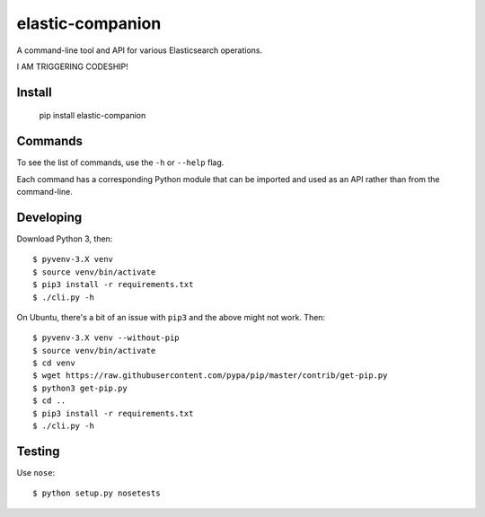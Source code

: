 elastic-companion
=================

A command-line tool and API for various Elasticsearch operations.

I AM TRIGGERING CODESHIP!

Install
-------

    pip install elastic-companion

Commands
--------

To see the list of commands, use the ``-h`` or ``--help`` flag.

Each command has a corresponding Python module that can be imported and used as
an API rather than from the command-line.

Developing
----------

Download Python 3, then::

    $ pyvenv-3.X venv
    $ source venv/bin/activate
    $ pip3 install -r requirements.txt
    $ ./cli.py -h

On Ubuntu, there's a bit of an issue with ``pip3`` and the above might not work.
Then::

    $ pyvenv-3.X venv --without-pip
    $ source venv/bin/activate
    $ cd venv
    $ wget https://raw.githubusercontent.com/pypa/pip/master/contrib/get-pip.py
    $ python3 get-pip.py
    $ cd ..
    $ pip3 install -r requirements.txt
    $ ./cli.py -h

Testing
-------

Use ``nose``::

    $ python setup.py nosetests
